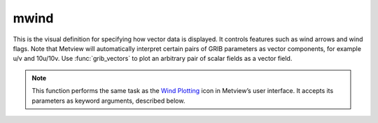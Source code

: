
mwind
=========================

.. container::
    
    .. container:: leftside

        .. image:: /_static/MWIND.png
           :width: 48px

    .. container:: rightside

		This is the visual definition for specifying how vector data is displayed. It controls features such as wind arrows and wind flags. Note that Metview will automatically interpret certain pairs of GRIB parameters as vector components, for example u/v and 10u/10v. Use :func:`grib_vectors` to plot an arbitrary pair of scalar fields as a vector field.


		.. note:: This function performs the same task as the `Wind Plotting <https://confluence.ecmwf.int/display/METV/Wind+Plotting>`_ icon in Metview’s user interface. It accepts its parameters as keyword arguments, described below.


.. py:function:: mwind(**kwargs)
  
    Defines the style for wind plotting.


    :param wind_field_type: Method of wind plotting.
    :type wind_field_type: {"flags", "arrows", "streamlines"}, default: "arrows"

    :param wind_thinning_factor: Controls the actual number of wind arrows/flags plotted. If it is 1 all the wind arrows/flags will be plotted. Otherwise a spatial thinning will be applied. Values have to greater than or equal to 1.
    :type wind_thinning_factor: number, default: 2.0

    :param legend: Enables the legend.
    :type legend: {"on", "off"}, default: "off"

    :param wind_legend_text: Defines the legend entry text.
    :type wind_legend_text: str, default: "vector"

    :param wind_advanced_method: Enables the advanced wind plotting method ("on") when wind flag/arrow colours can be defined for a set of bands. If it is "off" all the wind flags/arrows will have the same colour.
    :type wind_advanced_method: {"on", "off"}, default: "off"

    :param wind_advanced_colour_parameter: Specifies the parameter defining the magnitude of the flags/arrows when plotting GRIB fields. Only use "parameter" when you want to colour the wind field by another (scalar) field. See :func:`grib_vectors` for details.
    :type wind_advanced_colour_parameter: {"speed", "parameter"}, default: "speed"

    :param wind_advanced_colour_selection_type: Technique to calculate the wind bands in advanced mode.
    :type wind_advanced_colour_selection_type: {"count", "interval", "list"}, default: "count"

    :param wind_advanced_colour_max_value: Highest value to be plotted in advanced mode.
    :type wind_advanced_colour_max_value: number, default: 1.e21

    :param wind_advanced_colour_min_value: Lowest value to be plotted in advanced mode.
    :type wind_advanced_colour_min_value: number, default: -1.e21

    :param wind_advanced_colour_level_count: Number of levels to be plotted when ``wind_advanced_colour_selection_type`` is "count". The plotting library will try to find a "nice" set of levels, which means that the number of levels could be slightly different than specified here.
    :type wind_advanced_colour_level_count: number, default: 10

    :param wind_advanced_colour_level_tolerance: Do not use nice levels if the number of levels differs from ``wind_advanced_colour_level_count`` by more than ``wind_advanced_colour_level_tolerance``.
    :type wind_advanced_colour_level_tolerance: number, default: 2

    :param wind_advanced_colour_reference_level: The value from which the wind bands are calculated.
    :type wind_advanced_colour_reference_level: number, default: 0.0

    :param wind_advanced_colour_level_interval: Interval between two wind values when ``wind_advanced_colour_selection_type`` is "interval".
    :type wind_advanced_colour_level_interval: number, default: 8.0

    :param wind_advanced_colour_level_list: List of wind band values.
    :type wind_advanced_colour_level_list: float or list[float]

    :param wind_advanced_colour_table_colour_method: Method of generating the colours for the wind bands.
    :type wind_advanced_colour_table_colour_method: {"calculate", "list"}, default: "calculate"

    :param wind_advanced_colour_max_level_colour: Highest wind band entry colour.
    :type wind_advanced_colour_max_level_colour: str, default: "blue"

    :param wind_advanced_colour_min_level_colour: Lowest wind band entry colour.
    :type wind_advanced_colour_min_level_colour: str, default: "red"

    :param wind_advanced_colour_direction: Direction of colour sampling along the colour wheel for plotting when ``wind_advanced_colour_table_colour_method`` is "calculate".
    :type wind_advanced_colour_direction: {"clockwise", "anti_clockwise"}, default: "anti_clockwise"

    :param wind_advanced_colour_list: List of colours for the wind bands.
    :type wind_advanced_colour_list: str or list[str]

    :param wind_advanced_colour_list_policy: Specifies what to do if there are fewer colours in ``wind_advanced_colour_list`` than there are wind bands.
    :type wind_advanced_colour_list_policy: {"lastone", "cycle"}, default: "lastone"

    :param wind_flag_calm_indicator: Plots calm indicator circle, if wind speed is less than or equal to ``wind_flag_calm_below``.
    :type wind_flag_calm_indicator: {"on", "off"}, default: "on"

    :param wind_flag_calm_indicator_size: The radius (cm) of the calm indicator circle.
    :type wind_flag_calm_indicator_size: number, default: 0.3

    :param wind_flag_calm_below: Winds less than or equal to this value will be drawn as calm.
    :type wind_flag_calm_below: number, default: 0.5

    :param wind_flag_colour: Colour of the wind flag shaft, barbs and pennants.
    :type wind_flag_colour: str, default: "blue"

    :param wind_flag_length: Physical length (cm) of wind flag shaft.
    :type wind_flag_length: number, default: 1.0

    :param wind_flag_max_speed: Highest value of the wind flags to be plotted.
    :type wind_flag_max_speed: number, default: 1.0e+21

    :param wind_flag_min_speed: Lowest value of the wind flags to be plotted.
    :type wind_flag_min_speed: number, default: -1.0e+21

    :param wind_flag_style: Controls the line style of the wind flag shaft.
    :type wind_flag_style: {"solid", "dash", "dot", "chain_dot", "chain_dash"}, default: "solid"

    :param wind_flag_origin_marker: Symbol for marking the exact location of the current grid point for wind flags.
    :type wind_flag_origin_marker: {"dot", "circle", "off"}, default: "circle"

    :param wind_flag_origin_marker_size: 
    :type wind_flag_origin_marker_size: number, default: 0.3

    :param wind_flag_thickness: Thickness of the wind flag shaft.
    :type wind_flag_thickness: int, default: 1

    :param wind_arrow_calm_indicator: Plots the calm indicator circle if the wind speed is less than or equal to ``wind_arrow_calm_below``.
    :type wind_arrow_calm_indicator: {"on", "off"}, default: "off"

    :param wind_arrow_calm_indicator_size: The radius (cm) of the calm indicator circle.
    :type wind_arrow_calm_indicator_size: number, default: 0.3

    :param wind_arrow_calm_below: Winds less than or equal to this value will be drawn as calm.
    :type wind_arrow_calm_below: number, default: 0.5

    :param wind_arrow_colour: Colour of the wind arrow.
    :type wind_arrow_colour: str, default: "blue"

    :param wind_arrow_head_shape: Indicates the shape of the arrow head.
    :type wind_arrow_head_shape: int, default: 0

    :param wind_arrow_head_ratio: Indicates the shape of the arrow head.
    :type wind_arrow_head_ratio: number, default: 0.3

    :param wind_arrow_max_speed: Highest value of the wind arrows to be plotted.
    :type wind_arrow_max_speed: number, default: 1.0e+21

    :param wind_arrow_min_speed: Lowest value of the wind arrows to be plotted.
    :type wind_arrow_min_speed: number, default: -1.0e+21

    :param wind_arrow_fixed_velocity: Plots fixed velocity arrows (m/s). See ``wind_arrow_unit_velocity``.
    :type wind_arrow_fixed_velocity: number, default: 0

    :param wind_arrow_thickness: Thickness of the wind arrow shaft.
    :type wind_arrow_thickness: int, default: 1

    :param wind_arrow_style: Controls the line style of the arrow shaft.
    :type wind_arrow_style: {"solid", "dash", "dot", "chain_dot", "chain_dash"}, default: "solid"

    :param wind_arrow_unit_velocity: Wind speed in m/s that will be plotted as a 1 cm long wind arrow.
    :type wind_arrow_unit_velocity: number, default: 25.0

    :param wind_arrow_legend_text: Text to be used as units in the legend text.
    :type wind_arrow_legend_text: str, default: "m"

    :param wind_streamline_min_density: The minimum number of streamlines to be plotted in one square cm of the user's subpage.
    :type wind_streamline_min_density: number, default: 1

    :param wind_streamline_min_speed: Wind speed below which streamline plotting will be stopped.
    :type wind_streamline_min_speed: number, default: 1

    :param wind_streamline_thickness: Thickness of streamlines.
    :type wind_streamline_thickness: int, default: 2

    :param wind_streamline_colour: Colour of streamlines.
    :type wind_streamline_colour: str, default: "blue"

    :param wind_streamline_style: Line style of streamlines.
    :type wind_streamline_style: {"solid", "dash", "dot", "chain_dot", "chain_dash"}, default: "solid"

    :param wind_streamline_head_shape: Indicates the shape of the arrow heads on the streamlines.
    :type wind_streamline_head_shape: int, default: 0

    :param wind_streamline_head_ratio: Indicates the shape of the arrow heads on the streamlines.
    :type wind_streamline_head_ratio: number, default: 0.3

    :rtype: :class:`Request`


.. mv-minigallery:: mwind


